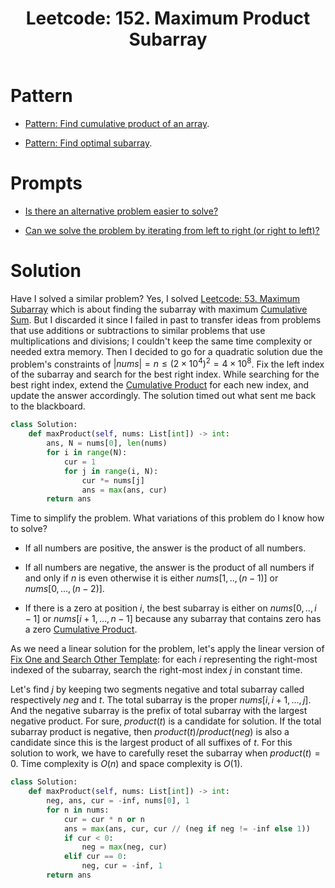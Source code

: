 :PROPERTIES:
:ID:       D821DCA2-8A6A-4650-BD9E-D9B78F446901
:ROAM_REFS: https://leetcode.com/problems/maximum-product-subarray/description/
:END:
#+TITLE: Leetcode: 152. Maximum Product Subarray
#+ROAM_REFS: https://leetcode.com/problems/maximum-product-subarray/description/
#+LEETCODE_LEVEL: Medium
#+ANKI_DECK: Problem Solving
#+ANKI_CARD_ID: 1671173083006

* Pattern

- [[id:E531AE8D-3BE5-486D-A28E-58828790F8E3][Pattern: Find cumulative product of an array]].

- [[id:C715BAE2-002C-4F72-B5FC-5E727F0BA19E][Pattern: Find optimal subarray]].

* Prompts

- [[id:64E7E55B-09A9-4022-AB5E-1D25FC64EAC9][Is there an alternative problem easier to solve?]]

- [[id:C4FCF1BD-0D05-4D47-8FAB-B6002A8F4F09][Can we solve the problem by iterating from left to right (or right to left)?]]

* Solution

Have I solved a similar problem?  Yes, I solved [[id:01AB9AC6-5E8D-49BB-9533-92B7032CFDE3][Leetcode: 53. Maximum Subarray]] which is about finding the subarray with maximum [[id:239E05AC-0313-4A15-A5E5-3F9A7C857804][Cumulative Sum]].  But I discarded it since I failed in past to transfer ideas from problems that use additions or subtractions to similar problems that use multiplications and divisions;  I couldn't keep the same time complexity or needed extra memory.  Then I decided to go for a quadratic solution due the problem's constraints of $|nums|=n \le (2 \times 10^4)^2 = 4 \times 10^8$.  Fix the left index of the subarray and search for the best right index.  While searching for the best right index, extend the [[id:9734F433-D5A0-430A-8E8A-FE243846C444][Cumulative Product]] for each new index, and update the answer accordingly.  The solution timed out what sent me back to the blackboard.

#+begin_src python
  class Solution:
      def maxProduct(self, nums: List[int]) -> int:
          ans, N = nums[0], len(nums)
          for i in range(N):
              cur = 1
              for j in range(i, N):
                  cur *= nums[j]
                  ans = max(ans, cur)
          return ans
#+end_src

Time to simplify the problem.  What variations of this problem do I know how to solve?

- If all numbers are positive, the answer is the product of all numbers.

- If all numbers are negative, the answer is the product of all numbers if and only if $n$ is even otherwise it is either $nums[1,..,(n-1)]$ or $nums[0,...,(n-2)]$.

- If there is a zero at position $i$, the best subarray is either on $nums[0,..,i-1]$ or $nums[i+1, ...,n-1]$ because any subarray that contains zero has a zero [[id:9734F433-D5A0-430A-8E8A-FE243846C444][Cumulative Product]].

As we need a linear solution for the problem, let's apply the linear version of [[id:8F498120-1895-4E22-AE25-10FC78432B7C][Fix One and Search Other Template]]: for each $i$ representing the right-most indexed of the subarray, search the right-most index $j$ in constant time.

Let's find $j$ by keeping two segments negative and total subarray called respectively $neg$ and $t$.  The total subarray is the proper $nums[i,i+1,...,j]$.  And the negative subarray is the prefix of total subarray with the largest negative product.  For sure, $product(t)$ is a candidate for solution.  If the total subarray product is negative, then $product(t) / product(neg)$ is also a candidate since this is the largest product of all suffixes of $t$.  For this solution to work, we have to carefully reset the subarray when $product(t)=0$.  Time complexity is $O(n)$ and space complexity is $O(1)$.

#+begin_src python
  class Solution:
      def maxProduct(self, nums: List[int]) -> int:
          neg, ans, cur = -inf, nums[0], 1
          for n in nums:
              cur = cur * n or n
              ans = max(ans, cur, cur // (neg if neg != -inf else 1))
              if cur < 0:
                  neg = max(neg, cur)
              elif cur == 0:
                  neg, cur = -inf, 1
          return ans
#+end_src

